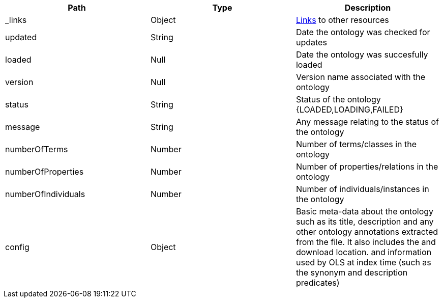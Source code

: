 |===
|Path|Type|Description

|_links
|Object
|<<ontologies-links,Links>> to other resources

|updated
|String
|Date the ontology was checked for updates

|loaded
|Null
|Date the ontology was succesfully loaded

|version
|Null
|Version name associated with the ontology

|status
|String
|Status of the ontology {LOADED,LOADING,FAILED}

|message
|String
|Any message relating to the status of the ontology

|numberOfTerms
|Number
|Number of terms/classes in the ontology 

|numberOfProperties
|Number
|Number of properties/relations in the ontology 

|numberOfIndividuals
|Number
|Number of individuals/instances in the ontology 

|config
|Object
|Basic meta-data about the ontology such as its title, description and any other ontology annotations extracted from the file. It also includes the and download location. and information used by OLS at index time (such as the synonym and description predicates)

|===